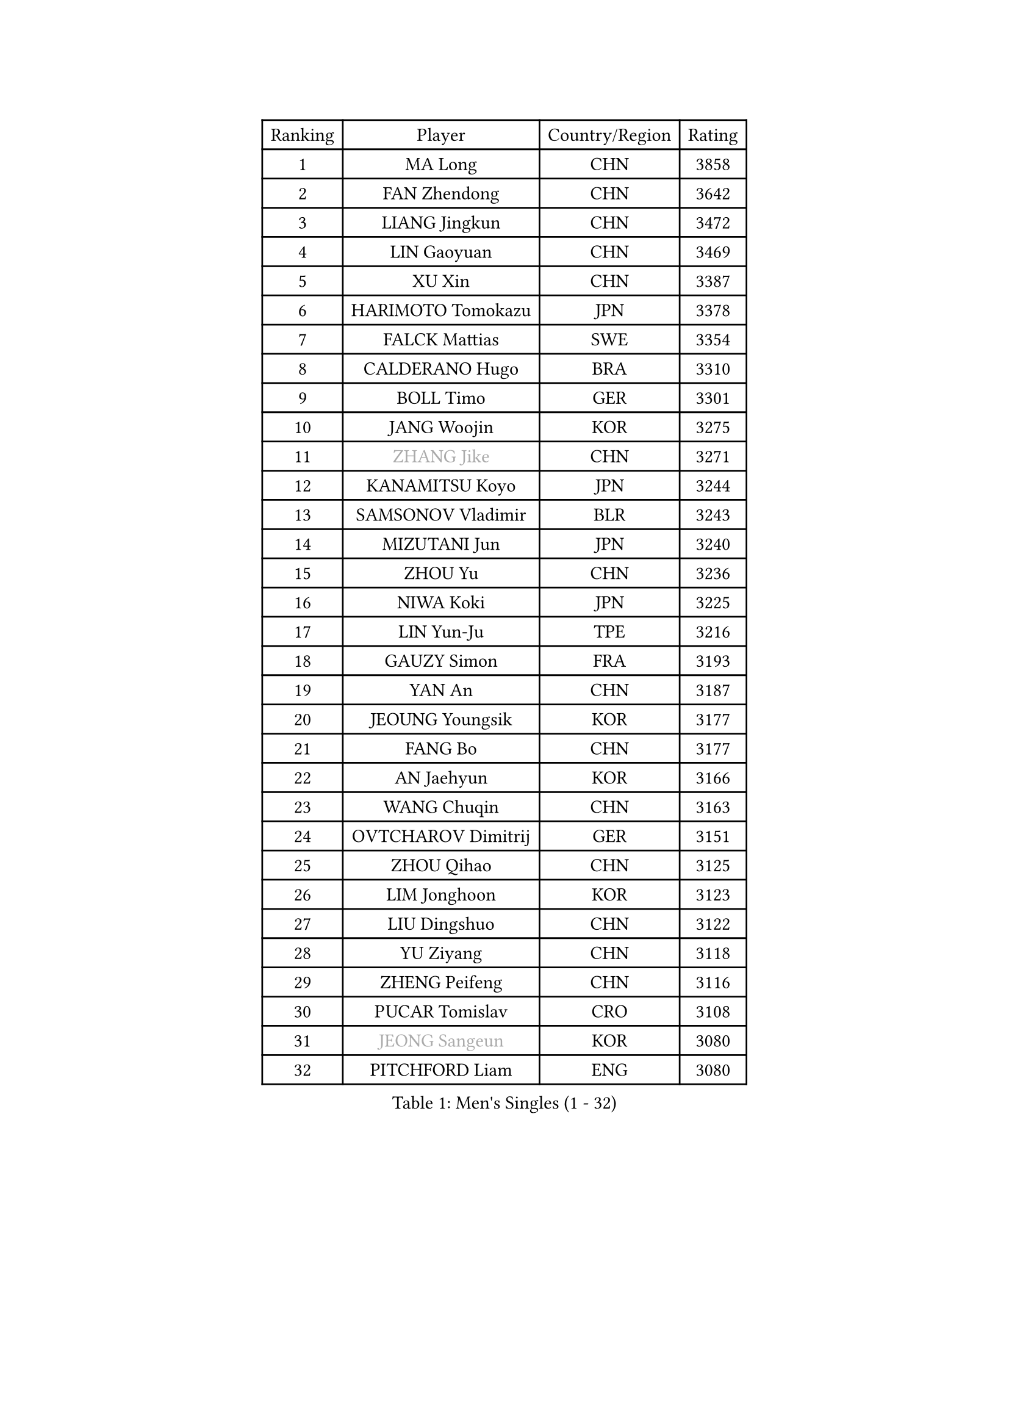 
#set text(font: ("Courier New", "NSimSun"))
#figure(
  caption: "Men's Singles (1 - 32)",
    table(
      columns: 4,
      [Ranking], [Player], [Country/Region], [Rating],
      [1], [MA Long], [CHN], [3858],
      [2], [FAN Zhendong], [CHN], [3642],
      [3], [LIANG Jingkun], [CHN], [3472],
      [4], [LIN Gaoyuan], [CHN], [3469],
      [5], [XU Xin], [CHN], [3387],
      [6], [HARIMOTO Tomokazu], [JPN], [3378],
      [7], [FALCK Mattias], [SWE], [3354],
      [8], [CALDERANO Hugo], [BRA], [3310],
      [9], [BOLL Timo], [GER], [3301],
      [10], [JANG Woojin], [KOR], [3275],
      [11], [#text(gray, "ZHANG Jike")], [CHN], [3271],
      [12], [KANAMITSU Koyo], [JPN], [3244],
      [13], [SAMSONOV Vladimir], [BLR], [3243],
      [14], [MIZUTANI Jun], [JPN], [3240],
      [15], [ZHOU Yu], [CHN], [3236],
      [16], [NIWA Koki], [JPN], [3225],
      [17], [LIN Yun-Ju], [TPE], [3216],
      [18], [GAUZY Simon], [FRA], [3193],
      [19], [YAN An], [CHN], [3187],
      [20], [JEOUNG Youngsik], [KOR], [3177],
      [21], [FANG Bo], [CHN], [3177],
      [22], [AN Jaehyun], [KOR], [3166],
      [23], [WANG Chuqin], [CHN], [3163],
      [24], [OVTCHAROV Dimitrij], [GER], [3151],
      [25], [ZHOU Qihao], [CHN], [3125],
      [26], [LIM Jonghoon], [KOR], [3123],
      [27], [LIU Dingshuo], [CHN], [3122],
      [28], [YU Ziyang], [CHN], [3118],
      [29], [ZHENG Peifeng], [CHN], [3116],
      [30], [PUCAR Tomislav], [CRO], [3108],
      [31], [#text(gray, "JEONG Sangeun")], [KOR], [3080],
      [32], [PITCHFORD Liam], [ENG], [3080],
    )
  )#pagebreak()

#set text(font: ("Courier New", "NSimSun"))
#figure(
  caption: "Men's Singles (33 - 64)",
    table(
      columns: 4,
      [Ranking], [Player], [Country/Region], [Rating],
      [33], [DUDA Benedikt], [GER], [3076],
      [34], [LEE Sang Su], [KOR], [3075],
      [35], [UEDA Jin], [JPN], [3072],
      [36], [FREITAS Marcos], [POR], [3070],
      [37], [MORIZONO Masataka], [JPN], [3061],
      [38], [YOSHIMURA Kazuhiro], [JPN], [3058],
      [39], [FRANZISKA Patrick], [GER], [3055],
      [40], [PARK Ganghyeon], [KOR], [3046],
      [41], [OSHIMA Yuya], [JPN], [3044],
      [42], [WANG Yang], [SVK], [3035],
      [43], [YOSHIMURA Maharu], [JPN], [3035],
      [44], [ZHU Linfeng], [CHN], [3021],
      [45], [GNANASEKARAN Sathiyan], [IND], [3019],
      [46], [XU Chenhao], [CHN], [3014],
      [47], [WALTHER Ricardo], [GER], [3004],
      [48], [MATSUDAIRA Kenta], [JPN], [3001],
      [49], [ZHAO Zihao], [CHN], [2992],
      [50], [LEBESSON Emmanuel], [FRA], [2991],
      [51], [NUYTINCK Cedric], [BEL], [2988],
      [52], [GACINA Andrej], [CRO], [2986],
      [53], [GIONIS Panagiotis], [GRE], [2984],
      [54], [ARUNA Quadri], [NGR], [2980],
      [55], [ZHAI Yujia], [DEN], [2980],
      [56], [PERSSON Jon], [SWE], [2961],
      [57], [TAKAKIWA Taku], [JPN], [2961],
      [58], [CHO Seungmin], [KOR], [2957],
      [59], [CHUANG Chih-Yuan], [TPE], [2956],
      [60], [JHA Kanak], [USA], [2951],
      [61], [GERELL Par], [SWE], [2944],
      [62], [JORGIC Darko], [SLO], [2944],
      [63], [HABESOHN Daniel], [AUT], [2938],
      [64], [ZHOU Kai], [CHN], [2936],
    )
  )#pagebreak()

#set text(font: ("Courier New", "NSimSun"))
#figure(
  caption: "Men's Singles (65 - 96)",
    table(
      columns: 4,
      [Ranking], [Player], [Country/Region], [Rating],
      [65], [YOSHIDA Masaki], [JPN], [2936],
      [66], [APOLONIA Tiago], [POR], [2933],
      [67], [DYJAS Jakub], [POL], [2930],
      [68], [GROTH Jonathan], [DEN], [2926],
      [69], [MOREGARD Truls], [SWE], [2921],
      [70], [MA Te], [CHN], [2921],
      [71], [SHIBAEV Alexander], [RUS], [2919],
      [72], [XUE Fei], [CHN], [2919],
      [73], [FLORE Tristan], [FRA], [2918],
      [74], [STEGER Bastian], [GER], [2916],
      [75], [KOZUL Deni], [SLO], [2914],
      [76], [WANG Zengyi], [POL], [2913],
      [77], [KARLSSON Kristian], [SWE], [2912],
      [78], [AKKUZU Can], [FRA], [2912],
      [79], [OIKAWA Mizuki], [JPN], [2911],
      [80], [TOKIC Bojan], [SLO], [2911],
      [81], [LUNDQVIST Jens], [SWE], [2905],
      [82], [WANG Eugene], [CAN], [2904],
      [83], [ACHANTA Sharath Kamal], [IND], [2904],
      [84], [KALLBERG Anton], [SWE], [2903],
      [85], [SIRUCEK Pavel], [CZE], [2903],
      [86], [QIU Dang], [GER], [2901],
      [87], [CHEN Chien-An], [TPE], [2900],
      [88], [MURAMATSU Yuto], [JPN], [2899],
      [89], [FILUS Ruwen], [GER], [2899],
      [90], [KOU Lei], [UKR], [2893],
      [91], [UDA Yukiya], [JPN], [2892],
      [92], [ALAMIYAN Noshad], [IRI], [2888],
      [93], [PISTEJ Lubomir], [SVK], [2882],
      [94], [TOGAMI Shunsuke], [JPN], [2877],
      [95], [LIU Yebo], [CHN], [2870],
      [96], [BADOWSKI Marek], [POL], [2869],
    )
  )#pagebreak()

#set text(font: ("Courier New", "NSimSun"))
#figure(
  caption: "Men's Singles (97 - 128)",
    table(
      columns: 4,
      [Ranking], [Player], [Country/Region], [Rating],
      [97], [JIN Takuya], [JPN], [2865],
      [98], [CHIANG Hung-Chieh], [TPE], [2860],
      [99], [KIM Donghyun], [KOR], [2857],
      [100], [FEGERL Stefan], [AUT], [2855],
      [101], [KIZUKURI Yuto], [JPN], [2854],
      [102], [OLAH Benedek], [FIN], [2853],
      [103], [CHO Daeseong], [KOR], [2846],
      [104], [MACHI Asuka], [JPN], [2845],
      [105], [NORDBERG Hampus], [SWE], [2844],
      [106], [HWANG Minha], [KOR], [2843],
      [107], [#text(gray, "PAK Sin Hyok")], [PRK], [2842],
      [108], [SIPOS Rares], [ROU], [2841],
      [109], [XU Yingbin], [CHN], [2837],
      [110], [KIM Minhyeok], [KOR], [2836],
      [111], [WALKER Samuel], [ENG], [2832],
      [112], [LIND Anders], [DEN], [2831],
      [113], [MENGEL Steffen], [GER], [2830],
      [114], [MATSUDAIRA Kenji], [JPN], [2829],
      [115], [ALAMIAN Nima], [IRI], [2826],
      [116], [MONTEIRO Joao], [POR], [2825],
      [117], [IONESCU Ovidiu], [ROU], [2824],
      [118], [OUAICHE Stephane], [ALG], [2823],
      [119], [LIVENTSOV Alexey], [RUS], [2822],
      [120], [HIRANO Yuki], [JPN], [2821],
      [121], [GARDOS Robert], [AUT], [2819],
      [122], [SONE Kakeru], [JPN], [2810],
      [123], [WONG Chun Ting], [HKG], [2806],
      [124], [HACHARD Antoine], [FRA], [2805],
      [125], [DESAI Harmeet], [IND], [2803],
      [126], [XU Haidong], [CHN], [2803],
      [127], [#text(gray, "GAO Ning")], [SGP], [2802],
      [128], [ANTHONY Amalraj], [IND], [2796],
    )
  )